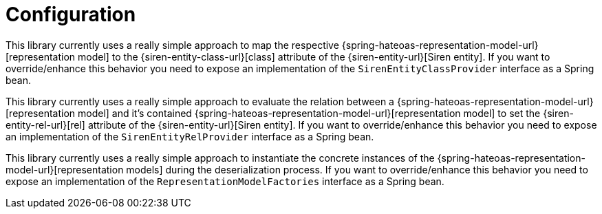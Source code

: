 [[configuration]]
= Configuration

This library currently uses a really simple approach to map the respective {spring-hateoas-representation-model-url}[representation model] to the {siren-entity-class-url}[class] attribute of the {siren-entity-url}[Siren entity].
If you want to override/enhance this behavior you need to expose an implementation of the `SirenEntityClassProvider` interface as a Spring bean.

This library currently uses a really simple approach to evaluate the relation between a {spring-hateoas-representation-model-url}[representation model] and it's contained {spring-hateoas-representation-model-url}[representation model] to set the {siren-entity-rel-url}[rel] attribute of the {siren-entity-url}[Siren entity].
If you want to override/enhance this behavior you need to expose an implementation of the `SirenEntityRelProvider` interface as a Spring bean.

This library currently uses a really simple approach to instantiate the concrete instances of the {spring-hateoas-representation-model-url}[representation models] during the deserialization process.
If you want to override/enhance this behavior you need to expose an implementation of the `RepresentationModelFactories` interface as a Spring bean.
